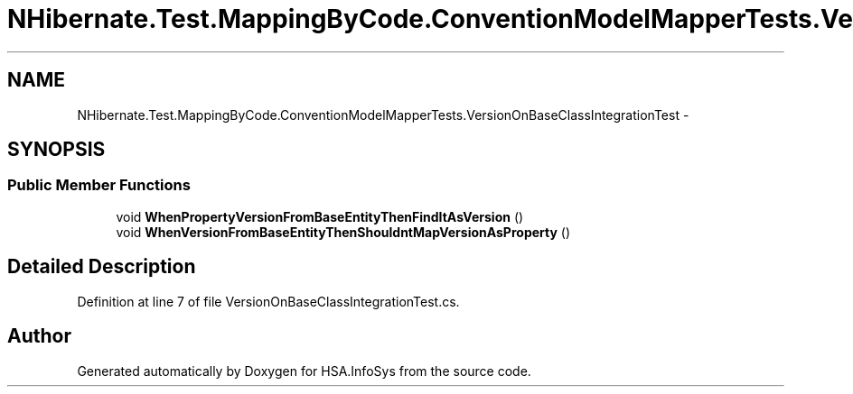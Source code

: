 .TH "NHibernate.Test.MappingByCode.ConventionModelMapperTests.VersionOnBaseClassIntegrationTest" 3 "Fri Jul 5 2013" "Version 1.0" "HSA.InfoSys" \" -*- nroff -*-
.ad l
.nh
.SH NAME
NHibernate.Test.MappingByCode.ConventionModelMapperTests.VersionOnBaseClassIntegrationTest \- 
.SH SYNOPSIS
.br
.PP
.SS "Public Member Functions"

.in +1c
.ti -1c
.RI "void \fBWhenPropertyVersionFromBaseEntityThenFindItAsVersion\fP ()"
.br
.ti -1c
.RI "void \fBWhenVersionFromBaseEntityThenShouldntMapVersionAsProperty\fP ()"
.br
.in -1c
.SH "Detailed Description"
.PP 
Definition at line 7 of file VersionOnBaseClassIntegrationTest\&.cs\&.

.SH "Author"
.PP 
Generated automatically by Doxygen for HSA\&.InfoSys from the source code\&.
